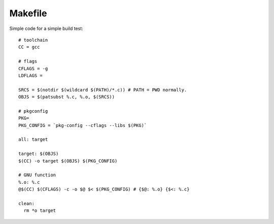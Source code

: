 Makefile
==================

Simple code for a simple build test::

  # toolchain
  CC = gcc

  # flags
  CFLAGS = -g
  LDFLAGS =

  SRCS = $(notdir $(wildcard $(PATH)/*.c)) # PATH = PWD normally.
  OBJS = $(patsubst %.c, %.o, $(SRCS))

  # pkgconfig
  PKG=
  PKG_CONFIG = `pkg-config --cflags --libs $(PKG)`

  all: target

  target: $(OBJS)
  $(CC) -o target $(OBJS) $(PKG_CONFIG)

  # GNU function
  %.o: %.c
  @$(CC) $(CFLAGS) -c -o $@ $< $(PKG_CONFIG) # {$@: %.o} {$<: %.c}

  clean:
    rm *o target
